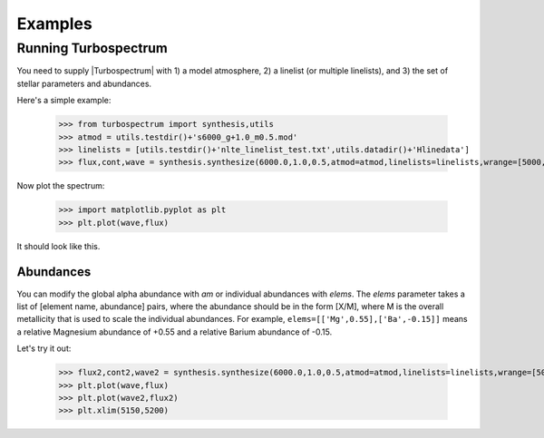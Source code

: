 ********
Examples
********


Running Turbospectrum
=====================
You need to supply |Turbospectrum| with 1) a model atmosphere, 2) a linelist (or multiple linelists), and 3) the set of stellar
parameters and abundances.

Here's a simple example:

    >>> from turbospectrum import synthesis,utils
    >>> atmod = utils.testdir()+'s6000_g+1.0_m0.5.mod'
    >>> linelists = [utils.testdir()+'nlte_linelist_test.txt',utils.datadir()+'Hlinedata']
    >>> flux,cont,wave = synthesis.synthesize(6000.0,1.0,0.5,atmod=atmod,linelists=linelists,wrange=[5000,5200])

Now plot the spectrum:

    >>> import matplotlib.pyplot as plt
    >>> plt.plot(wave,flux)

It should look like this.

.. image:: spectrum_example.png
  :width: 600
  :alt: Example Turbospectrum synthetic spectrum

Abundances
----------
	
You can modify the global alpha abundance with `am` or individual abundances with `elems`.  The `elems` parameter
takes a list of [element name, abundance] pairs, where the abundance should be in the form [X/M], where M is the
overall metallicity that is used to scale the individual abundances.  For example, ``elems=[['Mg',0.55],['Ba',-0.15]]``
means a relative Magnesium abundance of +0.55 and a relative Barium abundance of -0.15.

Let's try it out:

    >>> flux2,cont2,wave2 = synthesis.synthesize(6000.0,1.0,0.5,atmod=atmod,linelists=linelists,wrange=[5000,5200],elems=[['Mg',0.55],['Ba',-0.15]])
    >>> plt.plot(wave,flux)
    >>> plt.plot(wave2,flux2)
    >>> plt.xlim(5150,5200)
